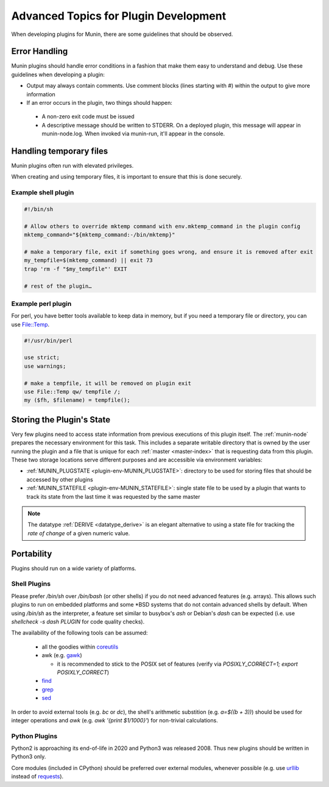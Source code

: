 ======================================
Advanced Topics for Plugin Development
======================================

When developing plugins for Munin, there are some guidelines that should be observed.


Error Handling
==============

Munin plugins should handle error conditions in a fashion that make them easy to understand and debug.  Use these
guidelines when developing a plugin:

* Output may always contain comments.  Use comment blocks (lines starting with `#`) within the output to give more information
* If an error occurs in the plugin, two things should happen:

 * A non-zero exit code must be issued
 * A descriptive message should be written to STDERR.  On a deployed plugin, this message will appear in munin-node.log.  When invoked via munin-run, it'll appear in the console.


Handling temporary files
========================

Munin plugins often run with elevated privileges.

When creating and using temporary files, it is important to ensure that this is done securely.

Example shell plugin
--------------------

.. code-block:: bash

  #!/bin/sh

  # Allow others to override mktemp command with env.mktemp_command in the plugin config
  mktemp_command="${mktemp_command:-/bin/mktemp}"

  # make a temporary file, exit if something goes wrong, and ensure it is removed after exit
  my_tempfile=$(mktemp_command) || exit 73
  trap 'rm -f "$my_tempfile"' EXIT

  # rest of the plugin…

Example perl plugin
-------------------

For perl, you have better tools available to keep data in memory, but if you need a temporary file
or directory, you can use `File::Temp <https://metacpan.org/pod/File::Temp>`_.

.. code-block:: perl

  #!/usr/bin/perl

  use strict;
  use warnings;

  # make a tempfile, it will be removed on plugin exit
  use File::Temp qw/ tempfile /;
  my ($fh, $filename) = tempfile();


Storing the Plugin's State
==========================

Very few plugins need to access state information from previous executions of this plugin itself.
The :ref:`munin-node` prepares the necessary environment for this task. This includes a separate
writable directory that is owned by the user running the plugin and a file that is unique for each
:ref:`master <master-index>` that is requesting data from this plugin. These two storage locations
serve different purposes and are accessible via environment variables:

* :ref:`MUNIN_PLUGSTATE <plugin-env-MUNIN_PLUGSTATE>`: directory to be used for storing files that should be accessed by other plugins
* :ref:`MUNIN_STATEFILE <plugin-env-MUNIN_STATEFILE>`: single state file to be used by a plugin that wants to track its state from the last time it was requested by the same master

.. note::

  The datatype :ref:`DERIVE <datatype_derive>` is an elegant alternative to using a state file for
  tracking the *rate of change* of a given numeric value.


Portability
===========

Plugins should run on a wide variety of platforms.

Shell Plugins
-------------

Please prefer `/bin/sh` over `/bin/bash` (or other shells) if you do not need advanced features (e.g. arrays).
This allows such plugins to run on embedded platforms and some \*BSD systems that do not contain advanced shells by default.
When using `/bin/sh` as the interpreter, a feature set similar to busybox's `ash` or Debian's `dash` can be expected (i.e. use `shellcheck -s dash PLUGIN` for code quality checks).

The availability of the following tools can be assumed:

  * all the goodies within `coreutils <https://www.gnu.org/software/coreutils>`_
  * awk (e.g. `gawk <https://www.gnu.org/software/gawk>`_)

    * it is recommended to stick to the POSIX set of features (verify via `POSIXLY_CORRECT=1; export POSIXLY_CORRECT`)

  * `find <https://www.gnu.org/software/findutils>`_
  * `grep <https://www.gnu.org/software/grep>`_
  * `sed <https://www.gnu.org/software/sed>`_

In order to avoid external tools (e.g. `bc` or `dc`), the shell's arithmetic substition (e.g. `a=$((b + 3))`) should be used for integer operations and `awk` (e.g. `awk '{print $1/1000}'`) for non-trivial calculations.

Python Plugins
--------------

Python2 is approaching its end-of-life in 2020 and Python3 was released 2008. Thus new plugins should be written in Python3 only.

Core modules (included in CPython) should be preferred over external modules, whenever possible (e.g. use `urllib <https://docs.python.org/3/library/urllib>`_ instead of `requests <http://python-requests.org>`_).
